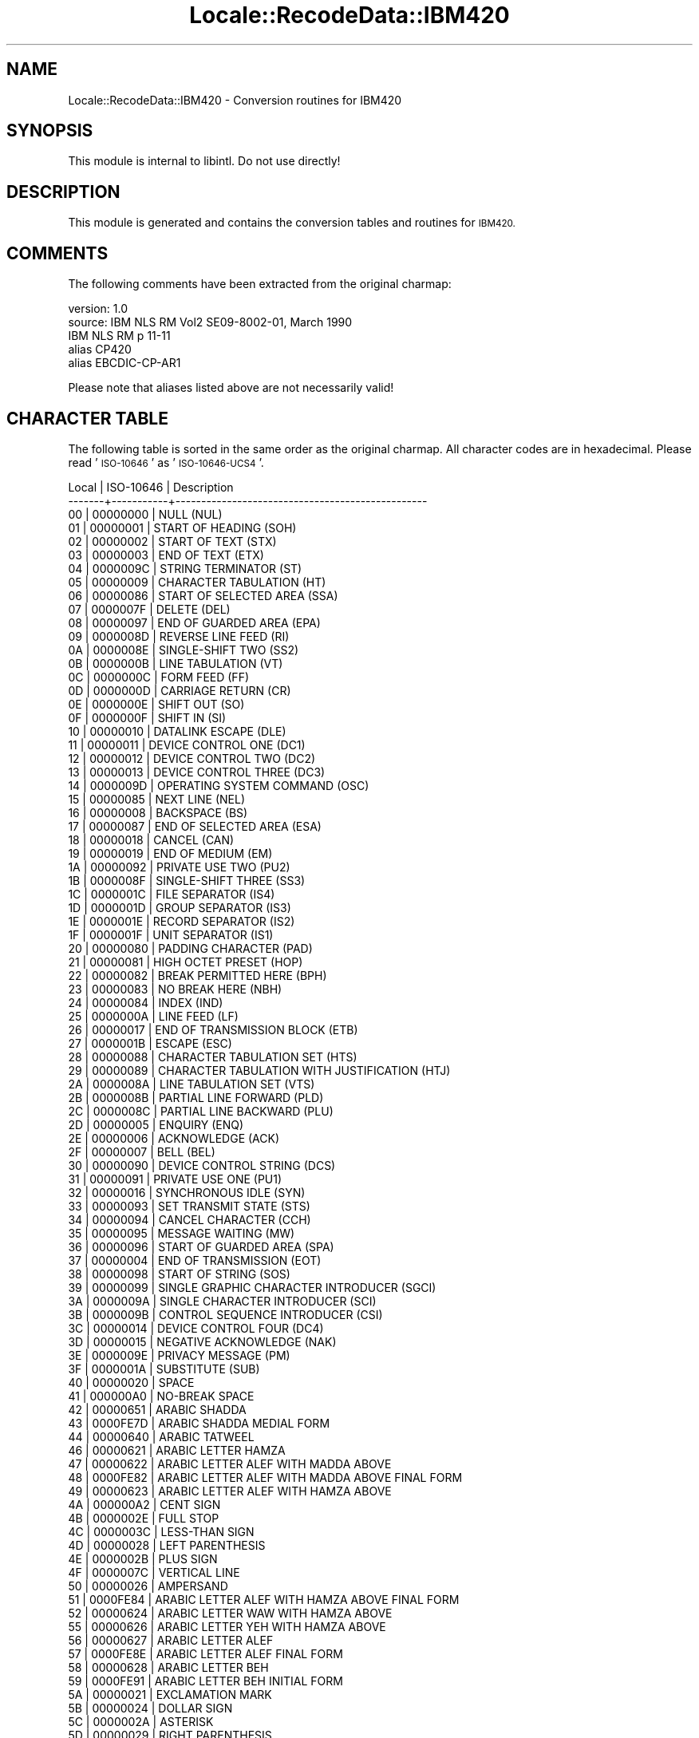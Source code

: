 .\" Automatically generated by Pod::Man 4.09 (Pod::Simple 3.35)
.\"
.\" Standard preamble:
.\" ========================================================================
.de Sp \" Vertical space (when we can't use .PP)
.if t .sp .5v
.if n .sp
..
.de Vb \" Begin verbatim text
.ft CW
.nf
.ne \\$1
..
.de Ve \" End verbatim text
.ft R
.fi
..
.\" Set up some character translations and predefined strings.  \*(-- will
.\" give an unbreakable dash, \*(PI will give pi, \*(L" will give a left
.\" double quote, and \*(R" will give a right double quote.  \*(C+ will
.\" give a nicer C++.  Capital omega is used to do unbreakable dashes and
.\" therefore won't be available.  \*(C` and \*(C' expand to `' in nroff,
.\" nothing in troff, for use with C<>.
.tr \(*W-
.ds C+ C\v'-.1v'\h'-1p'\s-2+\h'-1p'+\s0\v'.1v'\h'-1p'
.ie n \{\
.    ds -- \(*W-
.    ds PI pi
.    if (\n(.H=4u)&(1m=24u) .ds -- \(*W\h'-12u'\(*W\h'-12u'-\" diablo 10 pitch
.    if (\n(.H=4u)&(1m=20u) .ds -- \(*W\h'-12u'\(*W\h'-8u'-\"  diablo 12 pitch
.    ds L" ""
.    ds R" ""
.    ds C` ""
.    ds C' ""
'br\}
.el\{\
.    ds -- \|\(em\|
.    ds PI \(*p
.    ds L" ``
.    ds R" ''
.    ds C`
.    ds C'
'br\}
.\"
.\" Escape single quotes in literal strings from groff's Unicode transform.
.ie \n(.g .ds Aq \(aq
.el       .ds Aq '
.\"
.\" If the F register is >0, we'll generate index entries on stderr for
.\" titles (.TH), headers (.SH), subsections (.SS), items (.Ip), and index
.\" entries marked with X<> in POD.  Of course, you'll have to process the
.\" output yourself in some meaningful fashion.
.\"
.\" Avoid warning from groff about undefined register 'F'.
.de IX
..
.if !\nF .nr F 0
.if \nF>0 \{\
.    de IX
.    tm Index:\\$1\t\\n%\t"\\$2"
..
.    if !\nF==2 \{\
.        nr % 0
.        nr F 2
.    \}
.\}
.\" ========================================================================
.\"
.IX Title "Locale::RecodeData::IBM420 3pm"
.TH Locale::RecodeData::IBM420 3pm "2018-10-08" "perl v5.26.1" "User Contributed Perl Documentation"
.\" For nroff, turn off justification.  Always turn off hyphenation; it makes
.\" way too many mistakes in technical documents.
.if n .ad l
.nh
.SH "NAME"
Locale::RecodeData::IBM420 \- Conversion routines for IBM420
.SH "SYNOPSIS"
.IX Header "SYNOPSIS"
This module is internal to libintl.  Do not use directly!
.SH "DESCRIPTION"
.IX Header "DESCRIPTION"
This module is generated and contains the conversion tables and
routines for \s-1IBM420.\s0
.SH "COMMENTS"
.IX Header "COMMENTS"
The following comments have been extracted from the original charmap:
.PP
.Vb 5
\& version: 1.0
\&  source: IBM NLS RM Vol2 SE09\-8002\-01, March 1990
\&  IBM NLS RM p 11\-11
\& alias CP420
\& alias EBCDIC\-CP\-AR1
.Ve
.PP
Please note that aliases listed above are not necessarily valid!
.SH "CHARACTER TABLE"
.IX Header "CHARACTER TABLE"
The following table is sorted in the same order as the original charmap.
All character codes are in hexadecimal.  Please read '\s-1ISO\-10646\s0' as
\&'\s-1ISO\-10646\-UCS4\s0'.
.PP
.Vb 10
\& Local | ISO\-10646 | Description
\&\-\-\-\-\-\-\-+\-\-\-\-\-\-\-\-\-\-\-+\-\-\-\-\-\-\-\-\-\-\-\-\-\-\-\-\-\-\-\-\-\-\-\-\-\-\-\-\-\-\-\-\-\-\-\-\-\-\-\-\-\-\-\-\-\-\-\-\-
\&    00 |  00000000 | NULL (NUL)
\&    01 |  00000001 | START OF HEADING (SOH)
\&    02 |  00000002 | START OF TEXT (STX)
\&    03 |  00000003 | END OF TEXT (ETX)
\&    04 |  0000009C | STRING TERMINATOR (ST)
\&    05 |  00000009 | CHARACTER TABULATION (HT)
\&    06 |  00000086 | START OF SELECTED AREA (SSA)
\&    07 |  0000007F | DELETE (DEL)
\&    08 |  00000097 | END OF GUARDED AREA (EPA)
\&    09 |  0000008D | REVERSE LINE FEED (RI)
\&    0A |  0000008E | SINGLE\-SHIFT TWO (SS2)
\&    0B |  0000000B | LINE TABULATION (VT)
\&    0C |  0000000C | FORM FEED (FF)
\&    0D |  0000000D | CARRIAGE RETURN (CR)
\&    0E |  0000000E | SHIFT OUT (SO)
\&    0F |  0000000F | SHIFT IN (SI)
\&    10 |  00000010 | DATALINK ESCAPE (DLE)
\&    11 |  00000011 | DEVICE CONTROL ONE (DC1)
\&    12 |  00000012 | DEVICE CONTROL TWO (DC2)
\&    13 |  00000013 | DEVICE CONTROL THREE (DC3)
\&    14 |  0000009D | OPERATING SYSTEM COMMAND (OSC)
\&    15 |  00000085 | NEXT LINE (NEL)
\&    16 |  00000008 | BACKSPACE (BS)
\&    17 |  00000087 | END OF SELECTED AREA (ESA)
\&    18 |  00000018 | CANCEL (CAN)
\&    19 |  00000019 | END OF MEDIUM (EM)
\&    1A |  00000092 | PRIVATE USE TWO (PU2)
\&    1B |  0000008F | SINGLE\-SHIFT THREE (SS3)
\&    1C |  0000001C | FILE SEPARATOR (IS4)
\&    1D |  0000001D | GROUP SEPARATOR (IS3)
\&    1E |  0000001E | RECORD SEPARATOR (IS2)
\&    1F |  0000001F | UNIT SEPARATOR (IS1)
\&    20 |  00000080 | PADDING CHARACTER (PAD)
\&    21 |  00000081 | HIGH OCTET PRESET (HOP)
\&    22 |  00000082 | BREAK PERMITTED HERE (BPH)
\&    23 |  00000083 | NO BREAK HERE (NBH)
\&    24 |  00000084 | INDEX (IND)
\&    25 |  0000000A | LINE FEED (LF)
\&    26 |  00000017 | END OF TRANSMISSION BLOCK (ETB)
\&    27 |  0000001B | ESCAPE (ESC)
\&    28 |  00000088 | CHARACTER TABULATION SET (HTS)
\&    29 |  00000089 | CHARACTER TABULATION WITH JUSTIFICATION (HTJ)
\&    2A |  0000008A | LINE TABULATION SET (VTS)
\&    2B |  0000008B | PARTIAL LINE FORWARD (PLD)
\&    2C |  0000008C | PARTIAL LINE BACKWARD (PLU)
\&    2D |  00000005 | ENQUIRY (ENQ)
\&    2E |  00000006 | ACKNOWLEDGE (ACK)
\&    2F |  00000007 | BELL (BEL)
\&    30 |  00000090 | DEVICE CONTROL STRING (DCS)
\&    31 |  00000091 | PRIVATE USE ONE (PU1)
\&    32 |  00000016 | SYNCHRONOUS IDLE (SYN)
\&    33 |  00000093 | SET TRANSMIT STATE (STS)
\&    34 |  00000094 | CANCEL CHARACTER (CCH)
\&    35 |  00000095 | MESSAGE WAITING (MW)
\&    36 |  00000096 | START OF GUARDED AREA (SPA)
\&    37 |  00000004 | END OF TRANSMISSION (EOT)
\&    38 |  00000098 | START OF STRING (SOS)
\&    39 |  00000099 | SINGLE GRAPHIC CHARACTER INTRODUCER (SGCI)
\&    3A |  0000009A | SINGLE CHARACTER INTRODUCER (SCI)
\&    3B |  0000009B | CONTROL SEQUENCE INTRODUCER (CSI)
\&    3C |  00000014 | DEVICE CONTROL FOUR (DC4)
\&    3D |  00000015 | NEGATIVE ACKNOWLEDGE (NAK)
\&    3E |  0000009E | PRIVACY MESSAGE (PM)
\&    3F |  0000001A | SUBSTITUTE (SUB)
\&    40 |  00000020 | SPACE
\&    41 |  000000A0 | NO\-BREAK SPACE
\&    42 |  00000651 | ARABIC SHADDA
\&    43 |  0000FE7D | ARABIC SHADDA MEDIAL FORM
\&    44 |  00000640 | ARABIC TATWEEL
\&    46 |  00000621 | ARABIC LETTER HAMZA
\&    47 |  00000622 | ARABIC LETTER ALEF WITH MADDA ABOVE
\&    48 |  0000FE82 | ARABIC LETTER ALEF WITH MADDA ABOVE FINAL FORM
\&    49 |  00000623 | ARABIC LETTER ALEF WITH HAMZA ABOVE
\&    4A |  000000A2 | CENT SIGN
\&    4B |  0000002E | FULL STOP
\&    4C |  0000003C | LESS\-THAN SIGN
\&    4D |  00000028 | LEFT PARENTHESIS
\&    4E |  0000002B | PLUS SIGN
\&    4F |  0000007C | VERTICAL LINE
\&    50 |  00000026 | AMPERSAND
\&    51 |  0000FE84 | ARABIC LETTER ALEF WITH HAMZA ABOVE FINAL FORM
\&    52 |  00000624 | ARABIC LETTER WAW WITH HAMZA ABOVE
\&    55 |  00000626 | ARABIC LETTER YEH WITH HAMZA ABOVE
\&    56 |  00000627 | ARABIC LETTER ALEF
\&    57 |  0000FE8E | ARABIC LETTER ALEF FINAL FORM
\&    58 |  00000628 | ARABIC LETTER BEH
\&    59 |  0000FE91 | ARABIC LETTER BEH INITIAL FORM
\&    5A |  00000021 | EXCLAMATION MARK
\&    5B |  00000024 | DOLLAR SIGN
\&    5C |  0000002A | ASTERISK
\&    5D |  00000029 | RIGHT PARENTHESIS
\&    5E |  0000003B | SEMICOLON
\&    5F |  000000AC | NOT SIGN
\&    60 |  0000002D | HYPHEN\-MINUS
\&    61 |  0000002F | SOLIDUS
\&    62 |  00000629 | ARABIC LETTER TEH MARBUTA
\&    63 |  0000062A | ARABIC LETTER TEH
\&    64 |  0000FE97 | ARABIC LETTER TEH INITIAL FORM
\&    65 |  0000062B | ARABIC LETTER THEH
\&    66 |  0000FE9B | ARABIC LETTER THEH INITIAL FORM
\&    67 |  0000062C | ARABIC LETTER JEEM
\&    68 |  0000FE9F | ARABIC LETTER JEEM INITIAL FORM
\&    69 |  0000062D | ARABIC LETTER HAH
\&    6A |  000000A6 | BROKEN BAR
\&    6B |  0000002C | COMMA
\&    6C |  00000025 | PERCENT SIGN
\&    6D |  0000005F | LOW LINE
\&    6E |  0000003E | GREATER\-THAN SIGN
\&    6F |  0000003F | QUESTION MARK
\&    70 |  0000FEA3 | ARABIC LETTER HAH INITIAL FORM
\&    71 |  0000062E | ARABIC LETTER KHAH
\&    72 |  0000FEA7 | ARABIC LETTER KHAH INITIAL FORM
\&    73 |  0000062F | ARABIC LETTER DAL
\&    74 |  00000630 | ARABIC LETTER THAL
\&    75 |  00000631 | ARABIC LETTER REH
\&    76 |  00000632 | ARABIC LETTER ZAIN
\&    77 |  00000633 | ARABIC LETTER SEEN
\&    78 |  0000FEB3 | ARABIC LETTER SEEN INITIAL FORM
\&    79 |  0000060C | ARABIC COMMA
\&    7A |  0000003A | COLON
\&    7B |  00000023 | NUMBER SIGN
\&    7C |  00000040 | COMMERCIAL AT
\&    7D |  00000027 | APOSTROPHE
\&    7E |  0000003D | EQUALS SIGN
\&    7F |  00000022 | QUOTATION MARK
\&    80 |  00000634 | ARABIC LETTER SHEEN
\&    81 |  00000061 | LATIN SMALL LETTER A
\&    82 |  00000062 | LATIN SMALL LETTER B
\&    83 |  00000063 | LATIN SMALL LETTER C
\&    84 |  00000064 | LATIN SMALL LETTER D
\&    85 |  00000065 | LATIN SMALL LETTER E
\&    86 |  00000066 | LATIN SMALL LETTER F
\&    87 |  00000067 | LATIN SMALL LETTER G
\&    88 |  00000068 | LATIN SMALL LETTER H
\&    89 |  00000069 | LATIN SMALL LETTER I
\&    8A |  0000FEB7 | ARABIC LETTER SHEEN INITIAL FORM
\&    8B |  00000635 | ARABIC LETTER SAD
\&    8C |  0000FEBB | ARABIC LETTER SAD INITIAL FORM
\&    8D |  00000636 | ARABIC LETTER DAD
\&    8E |  0000FEBF | ARABIC LETTER DAD INITIAL FORM
\&    8F |  00000637 | ARABIC LETTER TAH
\&    90 |  00000638 | ARABIC LETTER ZAH
\&    91 |  0000006A | LATIN SMALL LETTER J
\&    92 |  0000006B | LATIN SMALL LETTER K
\&    93 |  0000006C | LATIN SMALL LETTER L
\&    94 |  0000006D | LATIN SMALL LETTER M
\&    95 |  0000006E | LATIN SMALL LETTER N
\&    96 |  0000006F | LATIN SMALL LETTER O
\&    97 |  00000070 | LATIN SMALL LETTER P
\&    98 |  00000071 | LATIN SMALL LETTER Q
\&    99 |  00000072 | LATIN SMALL LETTER R
\&    9A |  00000639 | ARABIC LETTER AIN
\&    9B |  0000FECA | ARABIC LETTER AIN FINAL FORM
\&    9C |  0000FECB | ARABIC LETTER AIN INITIAL FORM
\&    9D |  0000FECC | ARABIC LETTER AIN MEDIAL FORM
\&    9E |  0000063A | ARABIC LETTER GHAIN
\&    9F |  0000FECE | ARABIC LETTER GHAIN FINAL FORM
\&    A0 |  0000FECF | ARABIC LETTER GHAIN INITIAL FORM
\&    A1 |  000000F7 | DIVISION SIGN
\&    A2 |  00000073 | LATIN SMALL LETTER S
\&    A3 |  00000074 | LATIN SMALL LETTER T
\&    A4 |  00000075 | LATIN SMALL LETTER U
\&    A5 |  00000076 | LATIN SMALL LETTER V
\&    A6 |  00000077 | LATIN SMALL LETTER W
\&    A7 |  00000078 | LATIN SMALL LETTER X
\&    A8 |  00000079 | LATIN SMALL LETTER Y
\&    A9 |  0000007A | LATIN SMALL LETTER Z
\&    AA |  0000FED0 | ARABIC LETTER GHAIN MEDIAL FORM
\&    AB |  00000641 | ARABIC LETTER FEH
\&    AC |  0000FED3 | ARABIC LETTER FEH INITIAL FORM
\&    AD |  00000642 | ARABIC LETTER QAF
\&    AE |  0000FED7 | ARABIC LETTER QAF INITIAL FORM
\&    AF |  00000643 | ARABIC LETTER KAF
\&    B0 |  0000FEDB | ARABIC LETTER KAF INITIAL FORM
\&    B1 |  00000644 | ARABIC LETTER LAM
\&    B2 |  0000FEF5 | ARABIC LIGATURE LAM WITH ALEF WITH MADDA ABOVE ISOLATED FORM
\&    B3 |  0000FEF6 | ARABIC LIGATURE LAM WITH ALEF WITH MADDA ABOVE FINAL FORM
\&    B4 |  0000FEF7 | ARABIC LIGATURE LAM WITH ALEF WITH HAMZA ABOVE ISOLATED FORM
\&    B5 |  0000FEF8 | ARABIC LIGATURE LAM WITH ALEF WITH HAMZA ABOVE FINAL FORM
\&    B8 |  0000FEFB | ARABIC LIGATURE LAM WITH ALEF ISOLATED FORM
\&    B9 |  0000FEFC | ARABIC LIGATURE LAM WITH ALEF FINAL FORM
\&    BA |  0000FEDF | ARABIC LETTER LAM INITIAL FORM
\&    BB |  00000645 | ARABIC LETTER MEEM
\&    BC |  0000FEE3 | ARABIC LETTER MEEM INITIAL FORM
\&    BD |  00000646 | ARABIC LETTER NOON
\&    BE |  0000FEE7 | ARABIC LETTER NOON INITIAL FORM
\&    BF |  00000647 | ARABIC LETTER HEH
\&    C0 |  0000061B | ARABIC SEMICOLON
\&    C1 |  00000041 | LATIN CAPITAL LETTER A
\&    C2 |  00000042 | LATIN CAPITAL LETTER B
\&    C3 |  00000043 | LATIN CAPITAL LETTER C
\&    C4 |  00000044 | LATIN CAPITAL LETTER D
\&    C5 |  00000045 | LATIN CAPITAL LETTER E
\&    C6 |  00000046 | LATIN CAPITAL LETTER F
\&    C7 |  00000047 | LATIN CAPITAL LETTER G
\&    C8 |  00000048 | LATIN CAPITAL LETTER H
\&    C9 |  00000049 | LATIN CAPITAL LETTER I
\&    CA |  000000AD | SOFT HYPHEN
\&    CB |  0000FEEB | ARABIC LETTER HEH INITIAL FORM
\&    CD |  0000FEEC | ARABIC LETTER HEH MEDIAL FORM
\&    CF |  00000648 | ARABIC LETTER WAW
\&    D0 |  0000061F | ARABIC QUESTION MARK
\&    D1 |  0000004A | LATIN CAPITAL LETTER J
\&    D2 |  0000004B | LATIN CAPITAL LETTER K
\&    D3 |  0000004C | LATIN CAPITAL LETTER L
\&    D4 |  0000004D | LATIN CAPITAL LETTER M
\&    D5 |  0000004E | LATIN CAPITAL LETTER N
\&    D6 |  0000004F | LATIN CAPITAL LETTER O
\&    D7 |  00000050 | LATIN CAPITAL LETTER P
\&    D8 |  00000051 | LATIN CAPITAL LETTER Q
\&    D9 |  00000052 | LATIN CAPITAL LETTER R
\&    DA |  00000649 | ARABIC LETTER ALEF MAKSURA
\&    DB |  0000FEF0 | ARABIC LETTER ALEF MAKSURA FINAL FORM
\&    DC |  0000064A | ARABIC LETTER YEH
\&    DD |  0000FEF2 | ARABIC LETTER YEH FINAL FORM
\&    DE |  0000FEF3 | ARABIC LETTER YEH INITIAL FORM
\&    DF |  00000660 | ARABIC\-INDIC DIGIT ZERO
\&    E0 |  000000D7 | MULTIPLICATION SIGN
\&    E2 |  00000053 | LATIN CAPITAL LETTER S
\&    E3 |  00000054 | LATIN CAPITAL LETTER T
\&    E4 |  00000055 | LATIN CAPITAL LETTER U
\&    E5 |  00000056 | LATIN CAPITAL LETTER V
\&    E6 |  00000057 | LATIN CAPITAL LETTER W
\&    E7 |  00000058 | LATIN CAPITAL LETTER X
\&    E8 |  00000059 | LATIN CAPITAL LETTER Y
\&    E9 |  0000005A | LATIN CAPITAL LETTER Z
\&    EA |  00000661 | ARABIC\-INDIC DIGIT ONE
\&    EB |  00000662 | ARABIC\-INDIC DIGIT TWO
\&    ED |  00000663 | ARABIC\-INDIC DIGIT THREE
\&    EE |  00000664 | ARABIC\-INDIC DIGIT FOUR
\&    EF |  00000665 | ARABIC\-INDIC DIGIT FIVE
\&    F0 |  00000030 | DIGIT ZERO
\&    F1 |  00000031 | DIGIT ONE
\&    F2 |  00000032 | DIGIT TWO
\&    F3 |  00000033 | DIGIT THREE
\&    F4 |  00000034 | DIGIT FOUR
\&    F5 |  00000035 | DIGIT FIVE
\&    F6 |  00000036 | DIGIT SIX
\&    F7 |  00000037 | DIGIT SEVEN
\&    F8 |  00000038 | DIGIT EIGHT
\&    F9 |  00000039 | DIGIT NINE
\&    FB |  00000666 | ARABIC\-INDIC DIGIT SIX
\&    FC |  00000667 | ARABIC\-INDIC DIGIT SEVEN
\&    FD |  00000668 | ARABIC\-INDIC DIGIT EIGHT
\&    FE |  00000669 | ARABIC\-INDIC DIGIT NINE
\&    FF |  0000009F | APPLICATION PROGRAM COMMAND (APC)
.Ve
.SH "AUTHOR"
.IX Header "AUTHOR"
Copyright (C) 2002\-2017 Guido Flohr <http://www.guido-flohr.net/>
(<mailto:guido.flohr@cantanea.com>), all rights reserved.  See the source
code for details!code for details!
.SH "SEE ALSO"
.IX Header "SEE ALSO"
\&\fILocale::RecodeData\fR\|(3), \fILocale::Recode\fR\|(3), \fIperl\fR\|(1)
.SH "POD ERRORS"
.IX Header "POD ERRORS"
Hey! \fBThe above document had some coding errors, which are explained below:\fR
.IP "Around line 1122:" 4
.IX Item "Around line 1122:"
=cut found outside a pod block.  Skipping to next block.
